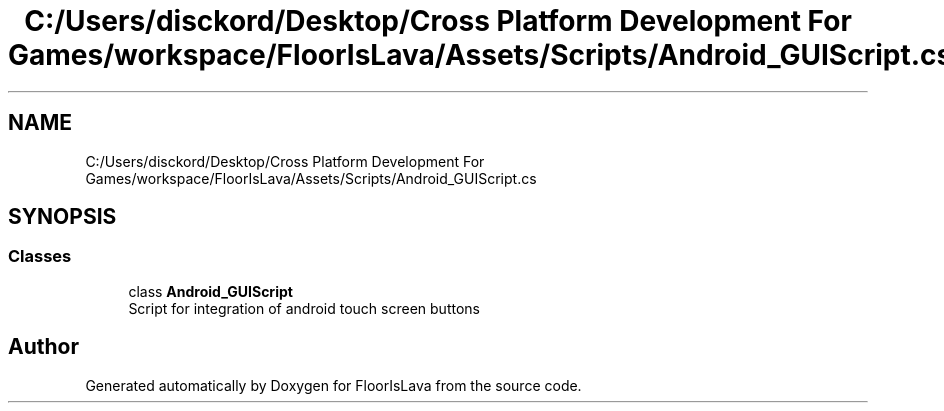 .TH "C:/Users/disckord/Desktop/Cross Platform Development For Games/workspace/FloorIsLava/Assets/Scripts/Android_GUIScript.cs" 3 "Thu Nov 26 2020" "Version 1.0" "FloorIsLava" \" -*- nroff -*-
.ad l
.nh
.SH NAME
C:/Users/disckord/Desktop/Cross Platform Development For Games/workspace/FloorIsLava/Assets/Scripts/Android_GUIScript.cs
.SH SYNOPSIS
.br
.PP
.SS "Classes"

.in +1c
.ti -1c
.RI "class \fBAndroid_GUIScript\fP"
.br
.RI "Script for integration of android touch screen buttons "
.in -1c
.SH "Author"
.PP 
Generated automatically by Doxygen for FloorIsLava from the source code\&.
